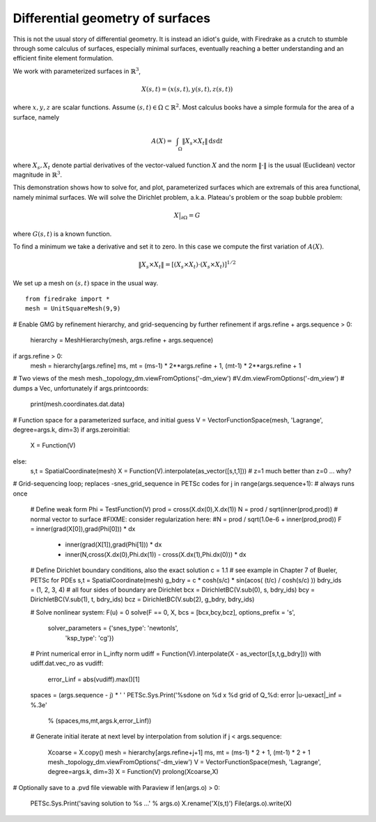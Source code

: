 Differential geometry of surfaces
=================================

This is not the usual story of differential geometry.  It is instead
an idiot's guide, with Firedrake as a crutch to stumble through some
calculus of surfaces, especially minimal surfaces, eventually reaching
a better understanding and an efficient finite element formulation.

We work with parameterized surfaces in :math:`\mathbb{R}^3`,

.. math::

  X(s,t) = (x(s,t),y(s,t),z(s,t))

where :math:`x,y,z` are scalar functions.  Assume
:math:`(s,t)\in \Omega \subset \mathbb{R}^2`.  Most calculus books
have a simple formula for the area of a surface, namely

.. math::

  A(X) = \int_{\quad\Omega} \|X_s \times X_t\| \,\mathrm{d} s \mathrm{d} t

where :math:`X_s,X_t` denote partial derivatives of the vector-valued
function :math:`X` and the norm :math:`\|\cdot\|` is the usual (Euclidean)
vector magnitude in :math:`\mathbb{R}^3`.

This demonstration shows how to solve for, and plot, parameterized surfaces
which are extremals of this area functional, namely minimal surfaces.
We will solve the Dirichlet problem, a.k.a. Plateau's problem or the soap
bubble problem:

.. math::

  X\big|_{\partial \Omega} = G

where :math:`G(s,t)` is a known function.

To find a minimum we take a derivative and set it to zero.  In this case
we compute the first variation of :math:`A(X)`.  

  

.. math::

  \|X_s \times X_t\| = \left[\left(X_s\times X_t\right)\cdot  \left(X_s\times X_t\right)\right]^{1/2}

We set up a mesh on :math:`(s,t)` space in the usual way. ::

  from firedrake import *
  mesh = UnitSquareMesh(9,9)

# Enable GMG by refinement hierarchy, and grid-sequencing by further refinement
if args.refine + args.sequence > 0:
    hierarchy = MeshHierarchy(mesh, args.refine + args.sequence)
if args.refine > 0:
    mesh = hierarchy[args.refine]
    ms, mt = (ms-1) * 2**args.refine + 1, (mt-1) * 2**args.refine + 1

# Two views of the mesh
mesh._topology_dm.viewFromOptions('-dm_view')
#V.dm.viewFromOptions('-dm_view')  # dumps a Vec, unfortunately
if args.printcoords:
    print(mesh.coordinates.dat.data)

# Function space for a parameterized surface, and initial guess
V = VectorFunctionSpace(mesh, 'Lagrange', degree=args.k, dim=3)
if args.zeroinitial:
    X = Function(V)
else:
    s,t = SpatialCoordinate(mesh)
    X = Function(V).interpolate(as_vector([s,t,1]))   # z=1 much better than z=0 ... why?

# Grid-sequencing loop;  replaces -snes_grid_sequence in PETSc codes
for j in range(args.sequence+1):    # always runs once
    # Define weak form
    Phi = TestFunction(V)
    prod = cross(X.dx(0),X.dx(1))
    N = prod / sqrt(inner(prod,prod))  # normal vector to surface
    #FIXME: consider regularization here:
    #N = prod / sqrt(1.0e-6 + inner(prod,prod))
    F = inner(grad(X[0]),grad(Phi[0])) * dx \
        + inner(grad(X[1]),grad(Phi[1])) * dx \
        + inner(N,cross(X.dx(0),Phi.dx(1)) - cross(X.dx(1),Phi.dx(0))) * dx

    # Define Dirichlet boundary conditions, also the exact solution
    c = 1.1  # see example in Chapter 7 of Bueler, PETSc for PDEs
    s,t = SpatialCoordinate(mesh)
    g_bdry = c * cosh(s/c) * sin(acos( (t/c) / cosh(s/c) ))
    bdry_ids = (1, 2, 3, 4)   # all four sides of boundary are Dirichlet
    bcx = DirichletBC(V.sub(0), s, bdry_ids)
    bcy = DirichletBC(V.sub(1), t, bdry_ids)
    bcz = DirichletBC(V.sub(2), g_bdry, bdry_ids)

    # Solve nonlinear system:  F(u) = 0
    solve(F == 0, X, bcs = [bcx,bcy,bcz], options_prefix = 's',
          solver_parameters = {'snes_type': 'newtonls',
                               'ksp_type': 'cg'})

    # Print numerical error in L_infty norm
    udiff = Function(V).interpolate(X - as_vector([s,t,g_bdry]))
    with udiff.dat.vec_ro as vudiff:
        error_Linf = abs(vudiff).max()[1]
    spaces = (args.sequence - j) * '  '
    PETSc.Sys.Print('%sdone on %d x %d grid of Q_%d:  error |u-uexact|_inf = %.3e' \
          % (spaces,ms,mt,args.k,error_Linf))

    # Generate initial iterate at next level by interpolation from solution
    if j < args.sequence:
        Xcoarse = X.copy()
        mesh = hierarchy[args.refine+j+1]
        ms, mt = (ms-1) * 2 + 1, (mt-1) * 2 + 1
        mesh._topology_dm.viewFromOptions('-dm_view')
        V = VectorFunctionSpace(mesh, 'Lagrange', degree=args.k, dim=3)
        X = Function(V)
        prolong(Xcoarse,X)

# Optionally save to a .pvd file viewable with Paraview
if len(args.o) > 0:
    PETSc.Sys.Print('saving solution to %s ...' % args.o)
    X.rename('X(s,t)')
    File(args.o).write(X)

.. FIXME: add a minimal surface that is not so boring, with x(s,t), y(s,t) less
          trivial

